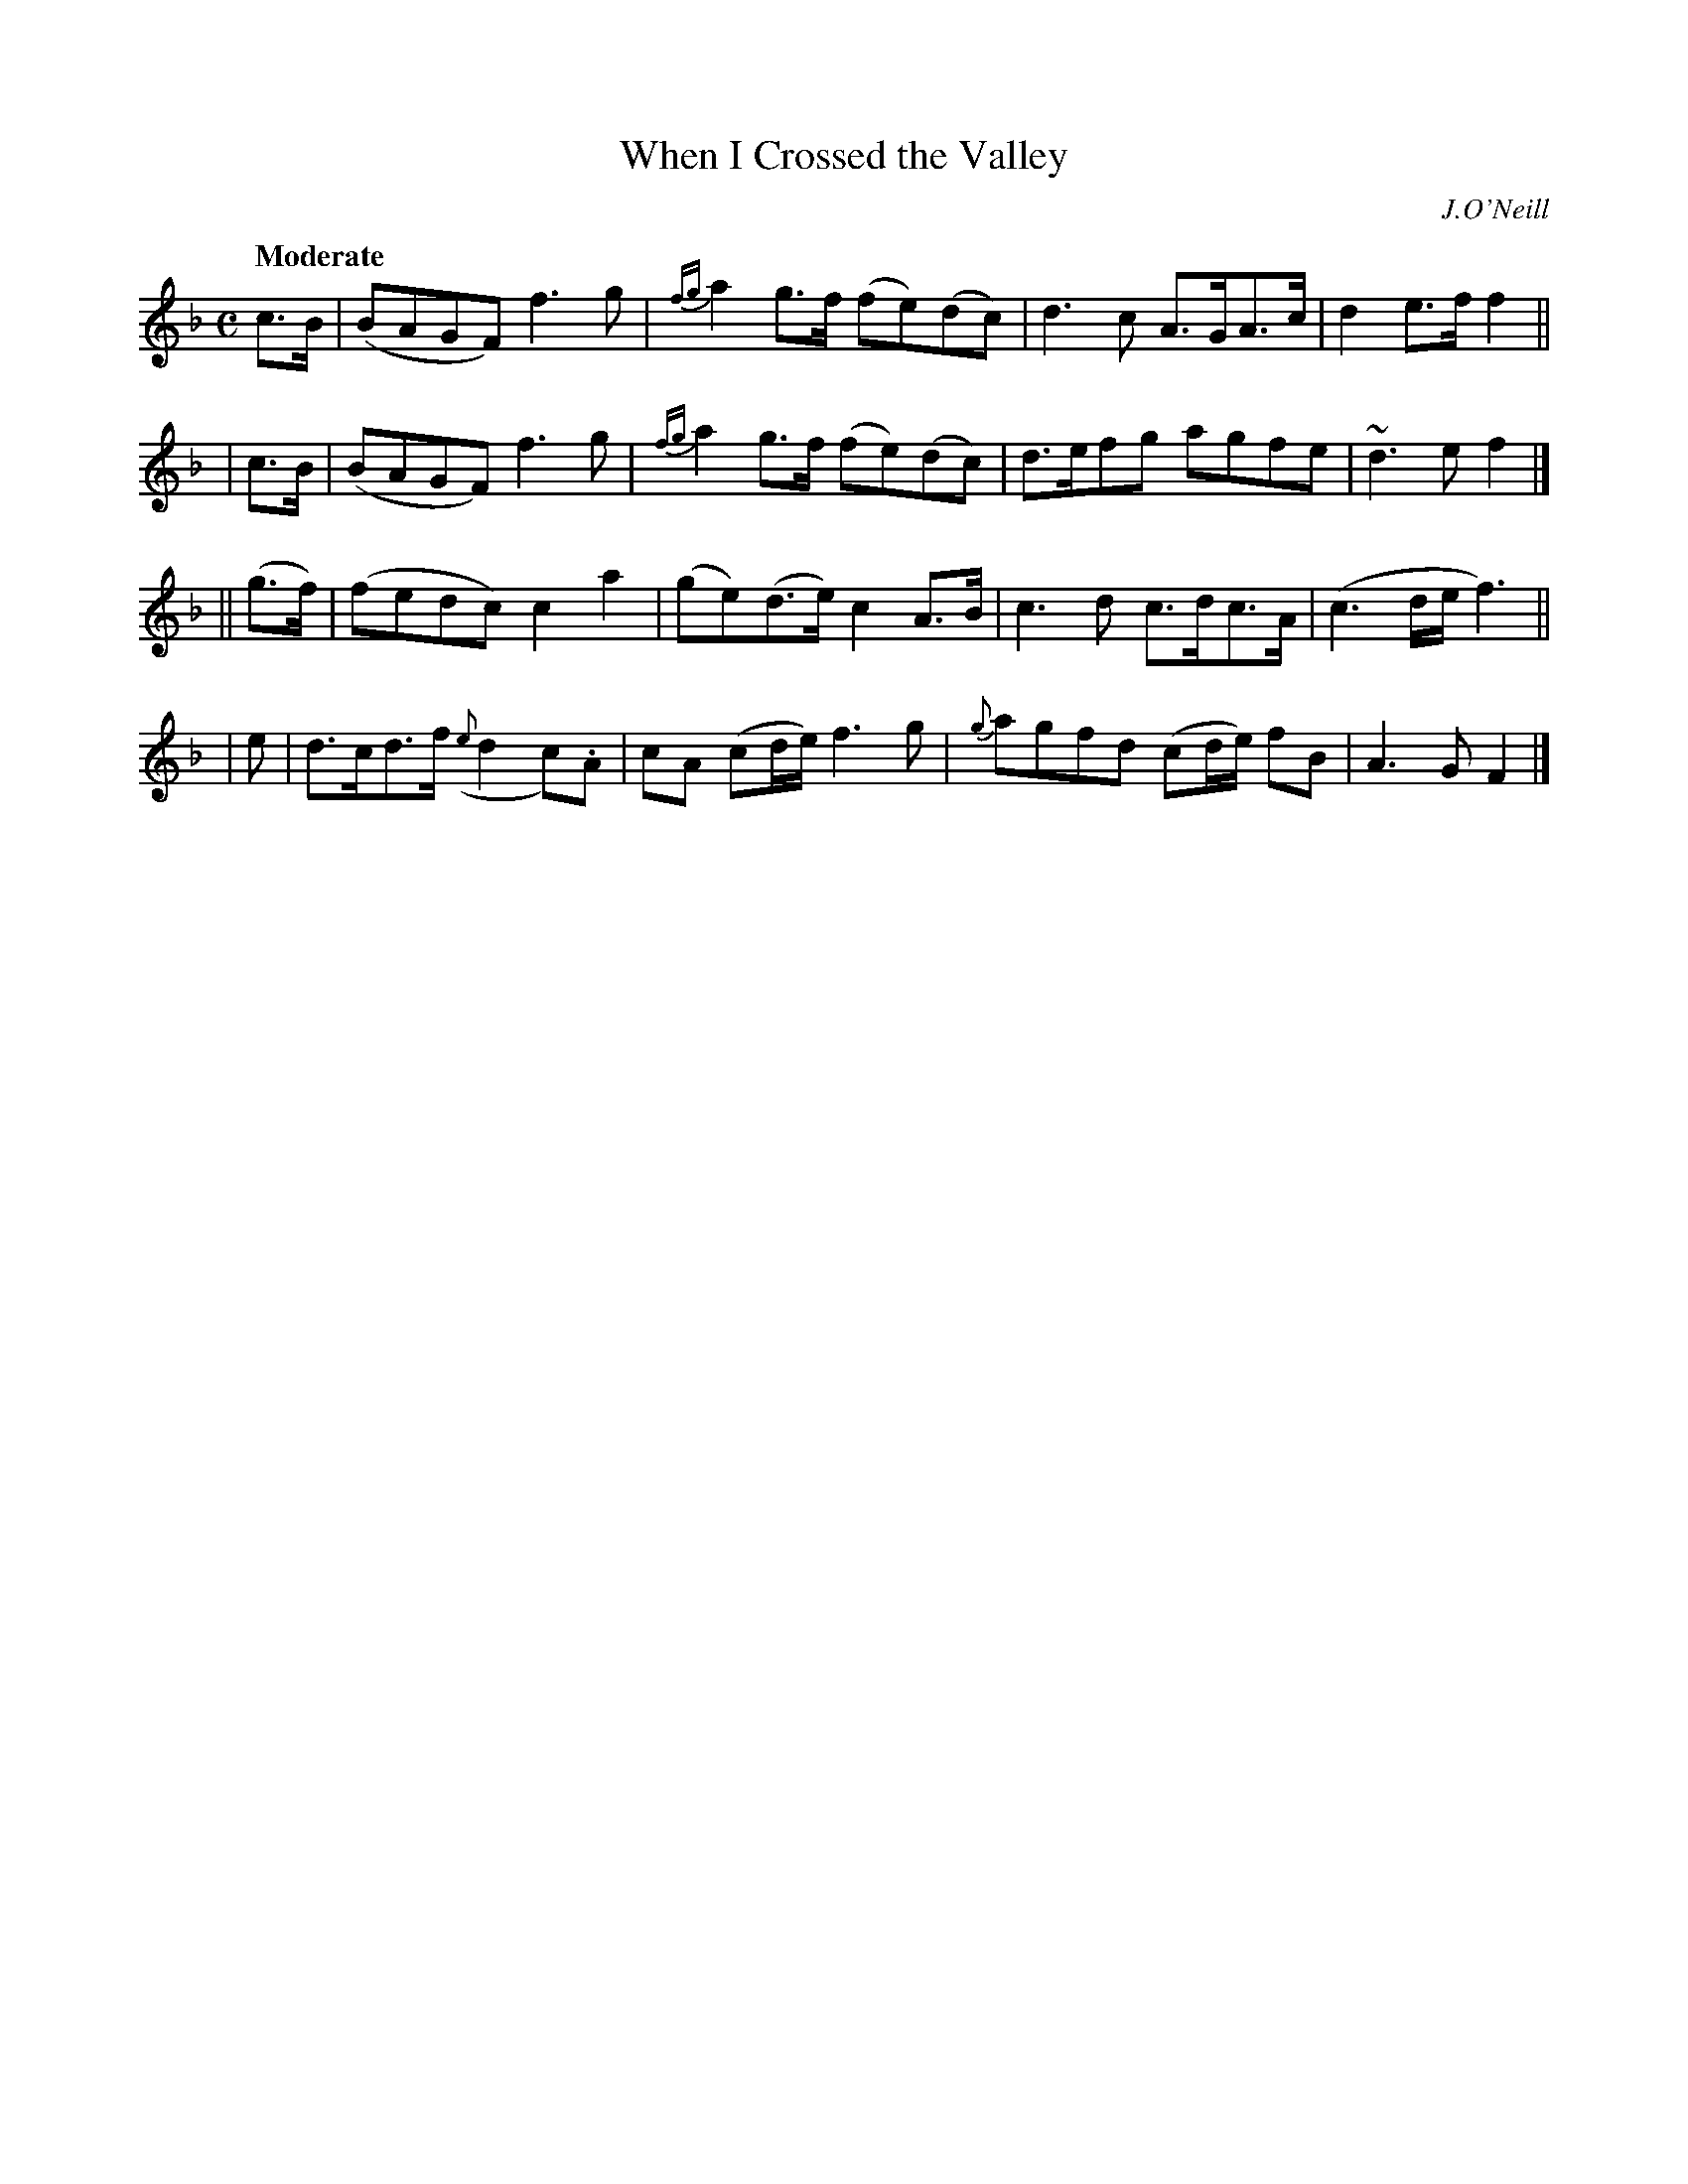 X: 256
T: When I Crossed the Valley
R: air, march
%S: s:3 b:16(5+5+6)
B: O'Neill's 1850 #256
O: J.O'Neill
Z: 1997 by John Chambers <jc@trillian.mit.edu>
Q: "Moderate"
M: C
L: 1/8
K: F
    c>B | (BAGF) f3g | {fg}a2g>f (fe)(dc) | d3c A>GA>c | d2e>f f2 ||
|   c>B | (BAGF) f3g | {fg}a2g>f (fe)(dc) | d>efg agfe | ~d3e f2 |]
|| (g>f)| (fedc) c2a2 | (ge)(d>e) c2A>B | c3d c>dc>A | (c3d/e/ f3) ||
|     e | d>cd>f ({e}d2c).A | cA (cd/e/) f3g | {g}agfd (cd/e/) fB | A3G F2 |]
